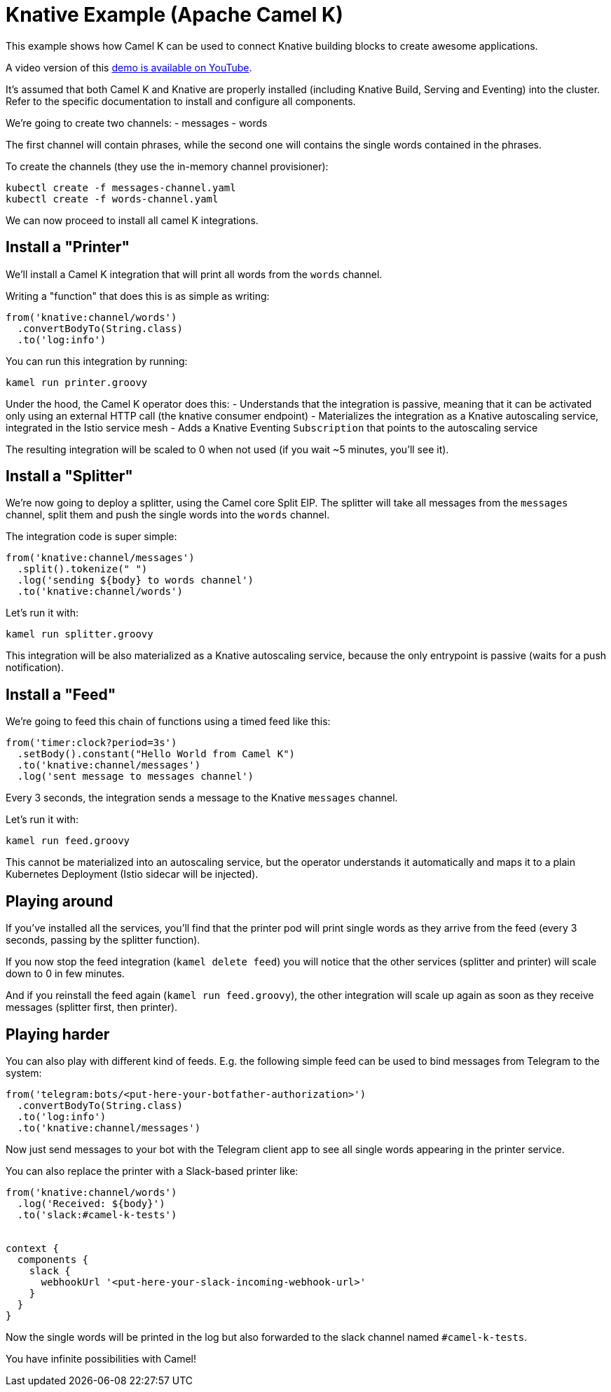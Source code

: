 Knative Example (Apache Camel K)
================================

This example shows how Camel K can be used to connect Knative building blocks to create awesome applications.

A video version of this https://youtu.be/btf_e2GniXM[demo is available on YouTube].

It's assumed that both Camel K and Knative are properly installed (including Knative Build, Serving and Eventing) into the cluster.
Refer to the specific documentation to install and configure all components.

We're going to create two channels:
- messages
- words

The first channel will contain phrases, while the second one will contains the single words contained in the phrases.

To create the channels (they use the in-memory channel provisioner):

```
kubectl create -f messages-channel.yaml
kubectl create -f words-channel.yaml
```

We can now proceed to install all camel K integrations.

== Install a "Printer"

We'll install a Camel K integration that will print all words from the `words` channel.

Writing a "function" that does this is as simple as writing:

```
from('knative:channel/words')
  .convertBodyTo(String.class)
  .to('log:info')
```

You can run this integration by running:

```
kamel run printer.groovy
```

Under the hood, the Camel K operator does this:
- Understands that the integration is passive, meaning that it can be activated only using an external HTTP call (the knative consumer endpoint)
- Materializes the integration as a Knative autoscaling service, integrated in the Istio service mesh
- Adds a Knative Eventing `Subscription` that points to the autoscaling service

The resulting integration will be scaled to 0 when not used (if you wait ~5 minutes, you'll see it).

== Install a "Splitter"

We're now going to deploy a splitter, using the Camel core Split EIP. The splitter will take all messages from the `messages` channel,
split them and push the single words into the `words` channel.

The integration code is super simple:

```
from('knative:channel/messages')
  .split().tokenize(" ")
  .log('sending ${body} to words channel')
  .to('knative:channel/words')
```

Let's run it with:

```
kamel run splitter.groovy
```

This integration will be also materialized as a Knative autoscaling service, because the only entrypoint is passive (waits for a push notification).

== Install a "Feed"

We're going to feed this chain of functions using a timed feed like this:

```
from('timer:clock?period=3s')
  .setBody().constant("Hello World from Camel K")
  .to('knative:channel/messages')
  .log('sent message to messages channel')
```

Every 3 seconds, the integration sends a message to the Knative `messages` channel.

Let's run it with:

```
kamel run feed.groovy
```

This cannot be materialized into an autoscaling service, but the operator understands it automatically and maps it to a plain Kubernetes Deployment
(Istio sidecar will be injected).

== Playing around

If you've installed all the services, you'll find that the printer pod will print single words as they arrive from the feed (every 3 seconds, passing by the splitter function).

If you now stop the feed integration (`kamel delete feed`) you will notice that the other services (splitter and printer) will scale down to 0 in few minutes.

And if you reinstall the feed again (`kamel run feed.groovy`), the other integration will scale up again as soon as they receive messages (splitter first, then printer).

== Playing harder

You can also play with different kind of feeds. E.g. the following simple feed can be used to bind messages from Telegram to the system:

```
from('telegram:bots/<put-here-your-botfather-authorization>')
  .convertBodyTo(String.class)
  .to('log:info')
  .to('knative:channel/messages')
```

Now just send messages to your bot with the Telegram client app to see all single words appearing in the printer service.

You can also replace the printer with a Slack-based printer like:

```
from('knative:channel/words')
  .log('Received: ${body}')
  .to('slack:#camel-k-tests')


context {
  components {
    slack {
      webhookUrl '<put-here-your-slack-incoming-webhook-url>'
    }
  }
}
```

Now the single words will be printed in the log but also forwarded to the
slack channel named `#camel-k-tests`.

You have infinite possibilities with Camel!